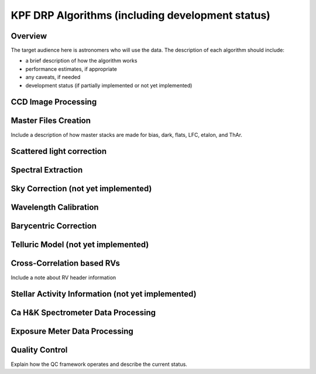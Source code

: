 KPF DRP Algorithms (including development status)
=================================================

Overview
--------
The target audience here is astronomers who will use the data.  
The description of each algorithm should include:

* a brief description of how the algorithm works
* performance estimates, if appropriate
* any caveats, if needed
* development status (if partially implemented or not yet implemented)


CCD Image Processing
--------------------

Master Files Creation
---------------------

Include a description of how master stacks are made for bias, dark, flats, LFC, etalon, and ThAr.

Scattered light correction
--------------------------

Spectral Extraction
-------------------

Sky Correction (not yet implemented)
------------------------------------

Wavelength Calibration
----------------------

Barycentric Correction
----------------------

Telluric Model (not yet implemented)
------------------------------------

Cross-Correlation based RVs
---------------------------

Include a note about RV header information

Stellar Activity Information (not yet implemented)
--------------------------------------------------

Ca H&K Spectrometer Data Processing
-----------------------------------

Exposure Meter Data Processing
------------------------------

Quality Control
---------------
Explain how the QC framework operates and describe the current status.

